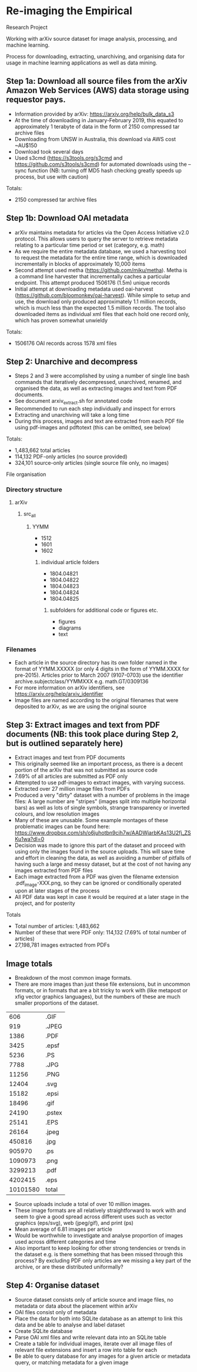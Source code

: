 * Re-imaging the Empirical
Research Project

Working with arXiv source dataset for image analysis, processing, and machine learning.

Process for downloading, extracting, unarchiving, and organising data for usage in machine learning applications as well as data mining.

** Step 1a: Download all source files from the arXiv Amazon Web Services (AWS) data storage using requestor pays.
- Information provided by arXiv: https://arxiv.org/help/bulk_data_s3
- At the time of downloading in January-February 2019, this equated to approximately 1 terabyte of data in the form of 2150 compressed tar archive files
- Downloading from UNSW in Australia, this download via AWS cost ~AU$150
- Download took several days
- Used s3cmd (https://s3tools.org/s3cmd and https://github.com/s3tools/s3cmd) for automated downloads using the --sync function (NB: turning off MD5 hash checking greatly speeds up process, but use with caution)

Totals:
- 2150 compressed tar archive files

** Step 1b: Download OAI metadata
- arXiv maintains metadata for articles via the Open Access Initiative v2.0 protocol. This allows users to query the server to retrieve metadata relating to a particular time period or set (category, e.g. math)
- As we require the entire metadata database, we used a harvesting tool to request the metadata for the entire time range, which is downloaded incrementally in blocks of approximately 10,000 items
- Second attempt used metha (https://github.com/miku/metha). Metha is a command line harvester that incrementally caches a particular endpoint. This attempt produced 1506176 (1.5m) unique records
- Initial attempt at downloading metadata used oai-harvest (https://github.com/bloomonkey/oai-harvest). While simple to setup and use, the download only produced approximately 1.1 million records, which is much less than the expected 1.5 million records. The tool also downloaded items as individual xml files that each hold one record only, which has proven somewhat unwieldy

Totals:
- 1506176 OAI records across 1578 xml files

** Step 2: Unarchive and decompress
- Steps 2 and 3 were accomplished by using a number of single line bash commands that iteratively decompressed, unarchived, renamed, and organised the data, as well as extracting images and text from PDF documents.
- See document arxiv_extract.sh for annotated code
- Recommended to run each step individually and inspect for errors
- Extracting and unarchiving will take a long time
- During this process, images and text are extracted from each PDF file using pdf-images and pdftotext (this can be omitted, see below)

Totals:
- 1,483,662 total articles
- 114,132 PDF-only articles (no source provided)
- 324,101 source-only articles (single source file only, no images)

File organisation
*** Directory structure
**** arXiv
***** src_all
****** YYMM
- 1512
- 1601
- 1602
******* individual article folders
- 1804.04821
- 1804.04822
- 1804.04823
- 1804.04824
- 1804.04825
******** subfolders for additional code or figures etc.
- figures
- diagrams
- text

*** Filenames
- Each article in the source directory has its own folder named in the format of YYMM.XXXXX (or only 4 digits in the form of YYMM.XXXX for pre-2015). Articles prior to March 2007 (9107-0703) use the identifier archive.subjectclass/YYMMXXX e.g. math.GT/0309136
- For more information on arXiv identifiers, see https://arxiv.org/help/arxiv_identifier
- Image files are named according to the original filenames that were deposited to arXiv, as we are using the original source

** Step 3: Extract images and text from PDF documents (NB: this took place during Step 2, but is outlined separately here)
- Extract images and text from PDF documents
- This originally seemed like an important process, as there is a decent portion of the arXiv that was not submitted as source code
- 7.69% of all articles are submitted as PDF only
- Attempted to use pdf-images to extract images, with varying success.
- Extracted over 27 million image files from PDFs
- Produced a very "dirty" dataset with a number of problems in the image files: A large number are "stripes" (images split into multiple horizontal bars) as well as lots of single symbols, strange transparency or inverted colours, and low resolution images
- Many of these are unusable. Some example montages of these problematic images can be found here: https://www.dropbox.com/sh/o6juhotbn9cih7w/AADWjarbKAs13U2fj_ZSKu1wa?dl=0
- Decision was made to ignore this part of the dataset and proceed with using only the images found in the source uploads. This will save time and effort in cleaning the data, as well as avoiding a number of pitfalls of having such a large and messy dataset, but at the cost of not having any images extracted from PDF files
- Each image extracted from a PDF was given the filename extension .pdf_image-XXX.png, so they can be ignored or conditionally operated upon at later stages of the process
- All PDF data was kept in case it would be required at a later stage in the project, and for posterity

Totals
- Total number of articles: 1,483,662
- Number of these that were PDF only: 114,132 (7.69% of total number of articles)
- 27,198,781 images extracted from PDFs

** Image totals
- Breakdown of the most common image formats. 
- There are more images than just these file extensions, but in uncommon formats, or in formats that are a bit tricky to work with (like metapost or xfig vector graphics languages), but the numbers of these are much smaller proportions of the dataset.

|      606 | .GIF   |
|      919 | .JPEG  |
|     1386 | .PDF   |
|     3425 | .epsf  |
|     5236 | .PS    |
|     7788 | .JPG   |
|    11256 | .PNG   |
|    12404 | .svg   |
|    15182 | .epsi  |
|    18496 | .gif   |
|    24190 | .pstex |
|    25141 | .EPS   |
|    26164 | .jpeg  |
|   450816 | .jpg   |
|   905970 | .ps    |
|  1090973 | .png   |
|  3299213 | .pdf   |
|  4202415 | .eps   |
|----------+--------|
| 10101580 | total  |

- Source uploads include a total of over 10 million images.
- These image formats are all relatively straightforward to work with and seem to give a good spread across different uses such as vector graphics (eps/svg), web (jpeg/gif), and print (ps)
- Mean average of 6.81 images per article
- Would be worthwhile to investigate and analyse proportion of images used across different categories and time
- Also important to keep looking for other strong tendencies or trends in the dataset e.g. is there something that has been missed through this process? By excluding PDF only articles are we missing a key part of the archive, or are these distributed uniformally?
** Step 4: Organise dataset
- Source dataset consists only of article source and image files, no metadata or data about the placement within arXiv
- OAI files consist only of metadata
- Place the data for both into SQLite database as an attempt to link this data and be able to analyse and label dataset
- Create SQLite database
- Parse OAI xml files and write relevant data into an SQLite table
- Create a table for individual images, iterate over all image files of relevant file extensions and insert a row into table for each
- Be able to query database for any images for a given article or metadata query, or matching metadata for a given image

